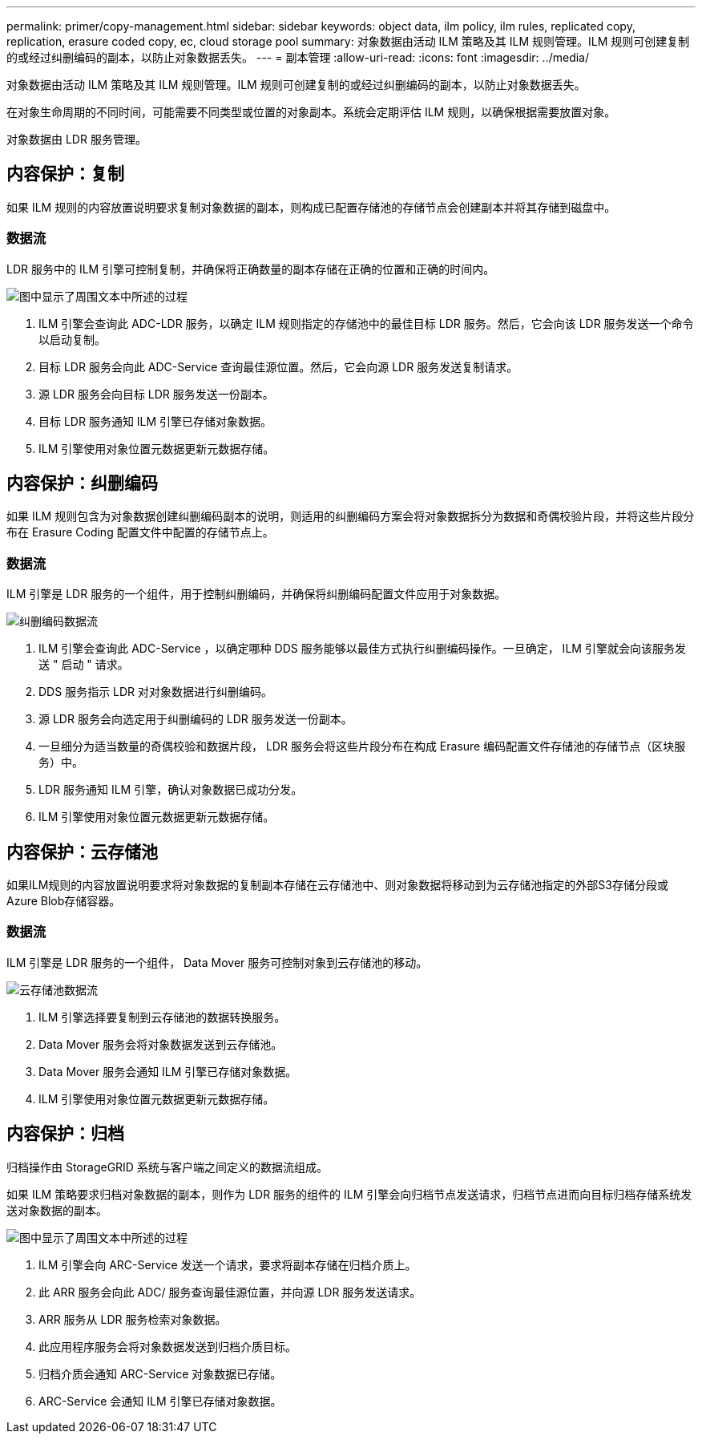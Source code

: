---
permalink: primer/copy-management.html 
sidebar: sidebar 
keywords: object data, ilm policy, ilm rules, replicated copy, replication, erasure coded copy, ec, cloud storage pool 
summary: 对象数据由活动 ILM 策略及其 ILM 规则管理。ILM 规则可创建复制的或经过纠删编码的副本，以防止对象数据丢失。 
---
= 副本管理
:allow-uri-read: 
:icons: font
:imagesdir: ../media/


[role="lead"]
对象数据由活动 ILM 策略及其 ILM 规则管理。ILM 规则可创建复制的或经过纠删编码的副本，以防止对象数据丢失。

在对象生命周期的不同时间，可能需要不同类型或位置的对象副本。系统会定期评估 ILM 规则，以确保根据需要放置对象。

对象数据由 LDR 服务管理。



== 内容保护：复制

如果 ILM 规则的内容放置说明要求复制对象数据的副本，则构成已配置存储池的存储节点会创建副本并将其存储到磁盘中。



=== 数据流

LDR 服务中的 ILM 引擎可控制复制，并确保将正确数量的副本存储在正确的位置和正确的时间内。

image::../media/replication_data_flow.png[图中显示了周围文本中所述的过程]

. ILM 引擎会查询此 ADC-LDR 服务，以确定 ILM 规则指定的存储池中的最佳目标 LDR 服务。然后，它会向该 LDR 服务发送一个命令以启动复制。
. 目标 LDR 服务会向此 ADC-Service 查询最佳源位置。然后，它会向源 LDR 服务发送复制请求。
. 源 LDR 服务会向目标 LDR 服务发送一份副本。
. 目标 LDR 服务通知 ILM 引擎已存储对象数据。
. ILM 引擎使用对象位置元数据更新元数据存储。




== 内容保护：纠删编码

如果 ILM 规则包含为对象数据创建纠删编码副本的说明，则适用的纠删编码方案会将对象数据拆分为数据和奇偶校验片段，并将这些片段分布在 Erasure Coding 配置文件中配置的存储节点上。



=== 数据流

ILM 引擎是 LDR 服务的一个组件，用于控制纠删编码，并确保将纠删编码配置文件应用于对象数据。

image::../media/erasure_coding_data_flow.png[纠删编码数据流]

. ILM 引擎会查询此 ADC-Service ，以确定哪种 DDS 服务能够以最佳方式执行纠删编码操作。一旦确定， ILM 引擎就会向该服务发送 " 启动 " 请求。
. DDS 服务指示 LDR 对对象数据进行纠删编码。
. 源 LDR 服务会向选定用于纠删编码的 LDR 服务发送一份副本。
. 一旦细分为适当数量的奇偶校验和数据片段， LDR 服务会将这些片段分布在构成 Erasure 编码配置文件存储池的存储节点（区块服务）中。
. LDR 服务通知 ILM 引擎，确认对象数据已成功分发。
. ILM 引擎使用对象位置元数据更新元数据存储。




== 内容保护：云存储池

如果ILM规则的内容放置说明要求将对象数据的复制副本存储在云存储池中、则对象数据将移动到为云存储池指定的外部S3存储分段或Azure Blob存储容器。



=== 数据流

ILM 引擎是 LDR 服务的一个组件， Data Mover 服务可控制对象到云存储池的移动。

image::../media/cloud_storage_pool_data_flow.png[云存储池数据流]

. ILM 引擎选择要复制到云存储池的数据转换服务。
. Data Mover 服务会将对象数据发送到云存储池。
. Data Mover 服务会通知 ILM 引擎已存储对象数据。
. ILM 引擎使用对象位置元数据更新元数据存储。




== 内容保护：归档

归档操作由 StorageGRID 系统与客户端之间定义的数据流组成。

如果 ILM 策略要求归档对象数据的副本，则作为 LDR 服务的组件的 ILM 引擎会向归档节点发送请求，归档节点进而向目标归档存储系统发送对象数据的副本。

image::../media/archiving_data_flow.png[图中显示了周围文本中所述的过程]

. ILM 引擎会向 ARC-Service 发送一个请求，要求将副本存储在归档介质上。
. 此 ARR 服务会向此 ADC/ 服务查询最佳源位置，并向源 LDR 服务发送请求。
. ARR 服务从 LDR 服务检索对象数据。
. 此应用程序服务会将对象数据发送到归档介质目标。
. 归档介质会通知 ARC-Service 对象数据已存储。
. ARC-Service 会通知 ILM 引擎已存储对象数据。


